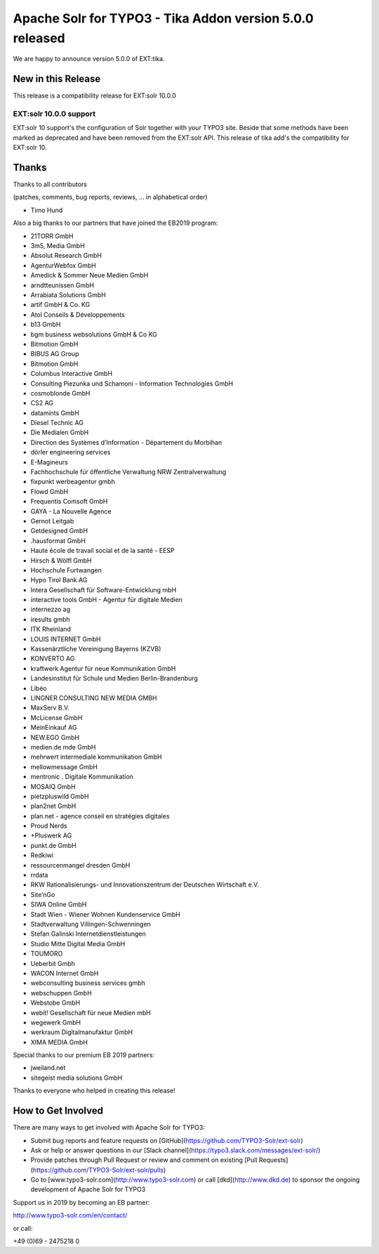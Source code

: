 =========================================================
Apache Solr for TYPO3 - Tika Addon version 5.0.0 released
=========================================================

We are happy to announce version 5.0.0 of EXT:tika.

New in this Release
-------------------

This release is a compatibility release for EXT:solr 10.0.0

EXT:solr 10.0.0 support
^^^^^^^^^^^^^^^^^^^^^^^

EXT:solr 10 support's the configuration of Solr together with your TYPO3 site. Beside that some methods have been marked as deprecated and have been removed from the EXT:solr API.
This release of tika add's the compatibility for EXT:solr 10.


Thanks
------

Thanks to all contributors

(patches, comments, bug reports, reviews, ... in alphabetical order)

* Timo Hund

Also a big thanks to our partners that have joined the EB2019 program:

* 21TORR GmbH
* 3m5, Media GmbH
* Absolut Research GmbH
* AgenturWebfox GmbH
* Amedick & Sommer Neue Medien GmbH
* arndtteunissen GmbH
* Arrabiata Solutions GmbH
* artif GmbH & Co. KG
* Atol Conseils & Développements
* b13 GmbH
* bgm business websolutions GmbH & Co KG
* Bitmotion GmbH
* BIBUS AG Group
* Bitmotion GmbH
* Columbus Interactive GmbH
* Consulting Piezunka und Schamoni - Information Technologies GmbH
* cosmoblonde GmbH
* CS2 AG
* datamints GmbH
* Diesel Technic AG
* Die Medialen GmbH
* Direction des Systèmes d’Information - Département du Morbihan
* dörler engineering services
* E-Magineurs
* Fachhochschule für öffentliche Verwaltung NRW Zentralverwaltung
* fixpunkt werbeagentur gmbh
* Flowd GmbH
* Frequentis Comsoft GmbH
* GAYA - La Nouvelle Agence
* Gernot Leitgab
* Getdesigned GmbH
* .hausformat GmbH
* Haute école de travail social et de la santé - EESP
* Hirsch & Wölfl GmbH
* Hochschule Furtwangen
* Hypo Tirol Bank AG
* Intera Gesellschaft für Software-Entwicklung mbH
* interactive tools GmbH - Agentur für digitale Medien
* internezzo ag
* iresults gmbh
* ITK Rheinland
* LOUIS INTERNET GmbH
* Kassenärztliche Vereinigung Bayerns (KZVB)
* KONVERTO AG
* kraftwerk Agentur für neue Kommunikation GmbH
* Landesinstitut für Schule und Medien Berlin-Brandenburg
* Libéo
* LINGNER CONSULTING NEW MEDIA GMBH
* MaxServ B.V.
* McLicense GmbH
* MeinEinkauf AG
* NEW.EGO GmbH
* medien.de mde GmbH
* mehrwert intermediale kommunikation GmbH
* mellowmessage GmbH
* mentronic . Digitale Kommunikation
* MOSAIQ GmbH
* pietzpluswild GmbH
* plan2net GmbH
* plan.net - agence conseil en stratégies digitales
* Proud Nerds
* +Pluswerk AG
* punkt.de GmbH
* Redkiwi
* ressourcenmangel dresden GmbH
* rrdata
* RKW Rationalisierungs- und Innovationszentrum der Deutschen Wirtschaft e.V.
* Site’nGo
* SIWA Online GmbH
* Stadt Wien - Wiener Wohnen Kundenservice GmbH
* Stadtverwaltung Villingen-Schwenningen
* Stefan Galinski Internetdienstleistungen
* Studio Mitte Digital Media GmbH
* TOUMORO
* Ueberbit Gmbh
* WACON Internet GmbH
* webconsulting business services gmbh
* webschuppen GmbH
* Webstobe GmbH
* webit! Gesellschaft für neue Medien mbH
* wegewerk GmbH
* werkraum Digitalmanufaktur GmbH
* XIMA MEDIA GmbH

Special thanks to our premium EB 2019 partners:

* jweiland.net
* sitegeist media solutions GmbH

Thanks to everyone who helped in creating this release!

How to Get Involved
-------------------

There are many ways to get involved with Apache Solr for TYPO3:

* Submit bug reports and feature requests on [GitHub](https://github.com/TYPO3-Solr/ext-solr)
* Ask or help or answer questions in our [Slack channel](https://typo3.slack.com/messages/ext-solr/)
* Provide patches through Pull Request or review and comment on existing [Pull Requests](https://github.com/TYPO3-Solr/ext-solr/pulls)
* Go to [www.typo3-solr.com](http://www.typo3-solr.com) or call [dkd](http://www.dkd.de) to sponsor the ongoing development of Apache Solr for TYPO3

Support us in 2019 by becoming an EB partner:

http://www.typo3-solr.com/en/contact/

or call:

+49 (0)69 - 2475218 0
